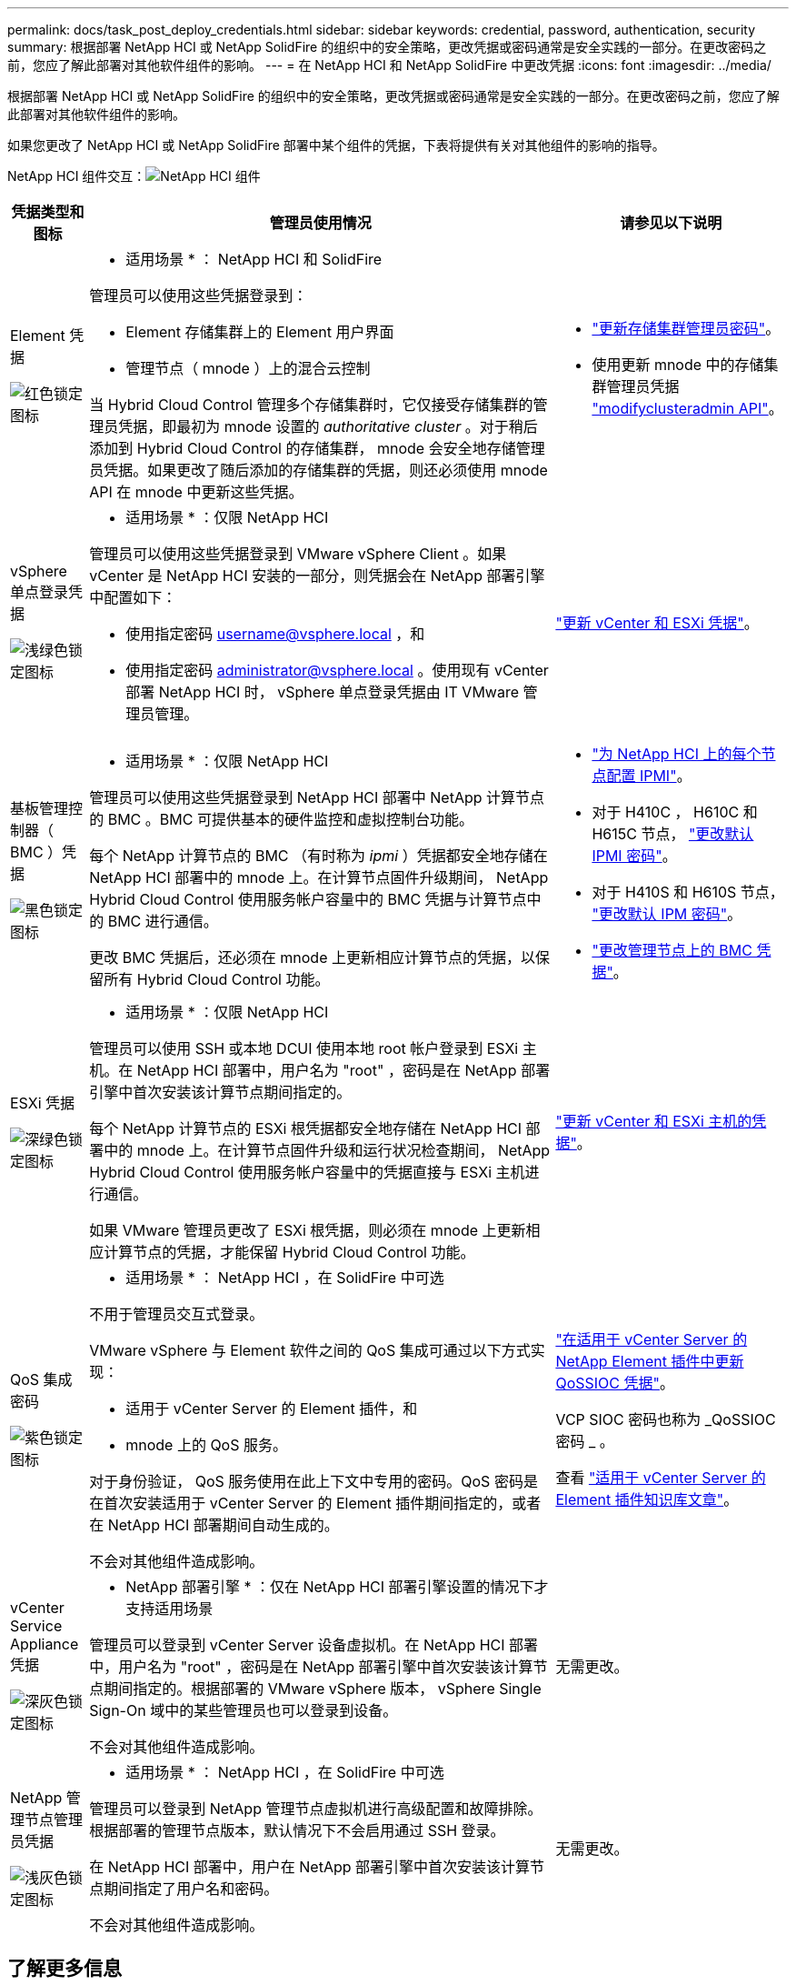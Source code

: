 ---
permalink: docs/task_post_deploy_credentials.html 
sidebar: sidebar 
keywords: credential, password, authentication, security 
summary: 根据部署 NetApp HCI 或 NetApp SolidFire 的组织中的安全策略，更改凭据或密码通常是安全实践的一部分。在更改密码之前，您应了解此部署对其他软件组件的影响。 
---
= 在 NetApp HCI 和 NetApp SolidFire 中更改凭据
:icons: font
:imagesdir: ../media/


[role="lead"]
根据部署 NetApp HCI 或 NetApp SolidFire 的组织中的安全策略，更改凭据或密码通常是安全实践的一部分。在更改密码之前，您应了解此部署对其他软件组件的影响。

如果您更改了 NetApp HCI 或 NetApp SolidFire 部署中某个组件的凭据，下表将提供有关对其他组件的影响的指导。

NetApp HCI 组件交互：image:../media/diagram_credentials_hci.png["NetApp HCI 组件"]

[cols="10a,60a,30a"]
|===
| 凭据类型和图标 | 管理员使用情况 | 请参见以下说明 


 a| 
Element 凭据

image::../media/icon_lock_red.png[红色锁定图标]
 a| 
* 适用场景 * ： NetApp HCI 和 SolidFire

管理员可以使用这些凭据登录到：

* Element 存储集群上的 Element 用户界面
* 管理节点（ mnode ）上的混合云控制


当 Hybrid Cloud Control 管理多个存储集群时，它仅接受存储集群的管理员凭据，即最初为 mnode 设置的 _authoritative cluster_ 。对于稍后添加到 Hybrid Cloud Control 的存储集群， mnode 会安全地存储管理员凭据。如果更改了随后添加的存储集群的凭据，则还必须使用 mnode API 在 mnode 中更新这些凭据。
 a| 
* https://docs.netapp.com/us-en/element-software/storage/concept_system_manage_manage_cluster_administrator_users.html["更新存储集群管理员密码"^]。
* 使用更新 mnode 中的存储集群管理员凭据 https://docs.netapp.com/us-en/element-software/api/reference_element_api_modifyclusteradmin.html["modifyclusteradmin API"^]。




 a| 
vSphere 单点登录凭据

image::../media/icon_lock_green_light.png[浅绿色锁定图标]
 a| 
* 适用场景 * ：仅限 NetApp HCI

管理员可以使用这些凭据登录到 VMware vSphere Client 。如果 vCenter 是 NetApp HCI 安装的一部分，则凭据会在 NetApp 部署引擎中配置如下：

* 使用指定密码 username@vsphere.local ，和
* 使用指定密码 administrator@vsphere.local 。使用现有 vCenter 部署 NetApp HCI 时， vSphere 单点登录凭据由 IT VMware 管理员管理。

 a| 
https://docs.netapp.com/us-en/hci/docs/task_hci_credentials_vcenter_esxi.html#%20update-the-esxi-password-by-using-the-management-node-rest-api["更新 vCenter 和 ESXi 凭据"]。 



 a| 
基板管理控制器（ BMC ）凭据

image::../media/icon_lock_black.png[黑色锁定图标]
 a| 
* 适用场景 * ：仅限 NetApp HCI

管理员可以使用这些凭据登录到 NetApp HCI 部署中 NetApp 计算节点的 BMC 。BMC 可提供基本的硬件监控和虚拟控制台功能。

每个 NetApp 计算节点的 BMC （有时称为 _ipmi_ ）凭据都安全地存储在 NetApp HCI 部署中的 mnode 上。在计算节点固件升级期间， NetApp Hybrid Cloud Control 使用服务帐户容量中的 BMC 凭据与计算节点中的 BMC 进行通信。

更改 BMC 凭据后，还必须在 mnode 上更新相应计算节点的凭据，以保留所有 Hybrid Cloud Control 功能。
 a| 
* link:https://docs.netapp.com/us-en/hci/docs/hci_prereqs_final_prep.html["为 NetApp HCI 上的每个节点配置 IPMI"]。
* 对于 H410C ， H610C 和 H615C 节点， link:https://docs.netapp.com/us-en/hci/docs/hci_prereqs_final_prep.html["更改默认 IPMI 密码"]。
* 对于 H410S 和 H610S 节点， https://docs.netapp.com/us-en/element-software/storage/task_post_deploy_credential_change_ipmi_password.html["更改默认 IPM 密码"^]。
* link:https://docs.netapp.com/us-en/hci/docs/task_hcc_edit_bmc_info.html["更改管理节点上的 BMC 凭据"^]。




 a| 
ESXi 凭据

image::../media/icon_lock_green_dark.png[深绿色锁定图标]
 a| 
* 适用场景 * ：仅限 NetApp HCI

管理员可以使用 SSH 或本地 DCUI 使用本地 root 帐户登录到 ESXi 主机。在 NetApp HCI 部署中，用户名为 "root" ，密码是在 NetApp 部署引擎中首次安装该计算节点期间指定的。

每个 NetApp 计算节点的 ESXi 根凭据都安全地存储在 NetApp HCI 部署中的 mnode 上。在计算节点固件升级和运行状况检查期间， NetApp Hybrid Cloud Control 使用服务帐户容量中的凭据直接与 ESXi 主机进行通信。

如果 VMware 管理员更改了 ESXi 根凭据，则必须在 mnode 上更新相应计算节点的凭据，才能保留 Hybrid Cloud Control 功能。
 a| 
link:https://docs.netapp.com/us-en/hci/docs/task_hci_credentials_vcenter_esxi.html["更新 vCenter 和 ESXi 主机的凭据"^]。



 a| 
QoS 集成密码

image::../media/icon_lock_purple.png[紫色锁定图标]
 a| 
* 适用场景 * ： NetApp HCI ，在 SolidFire 中可选

不用于管理员交互式登录。

VMware vSphere 与 Element 软件之间的 QoS 集成可通过以下方式实现：

* 适用于 vCenter Server 的 Element 插件，和
* mnode 上的 QoS 服务。


对于身份验证， QoS 服务使用在此上下文中专用的密码。QoS 密码是在首次安装适用于 vCenter Server 的 Element 插件期间指定的，或者在 NetApp HCI 部署期间自动生成的。

不会对其他组件造成影响。
 a| 
link:https://docs.netapp.com/us-en/vcp/vcp_task_qossioc.html["在适用于 vCenter Server 的 NetApp Element 插件中更新 QoSSIOC 凭据"^]。 

VCP SIOC 密码也称为 _QoSSIOC 密码 _ 。 

查看 link:https://kb.netapp.com/Advice_and_Troubleshooting/Data_Storage_Software/Element_Plug-in_for_vCenter_server/mNode_Status_shows_as_'Network_Down'_or_'Down'_in_the_mNode_Settings_tab_of_the_Element_Plugin_for_vCenter_(VCP)["适用于 vCenter Server 的 Element 插件知识库文章"^]。



 a| 
vCenter Service Appliance 凭据

image::../media/icon_lock_gray_dark.png[深灰色锁定图标]
 a| 
* NetApp 部署引擎 * ：仅在 NetApp HCI 部署引擎设置的情况下才支持适用场景

管理员可以登录到 vCenter Server 设备虚拟机。在 NetApp HCI 部署中，用户名为 "root" ，密码是在 NetApp 部署引擎中首次安装该计算节点期间指定的。根据部署的 VMware vSphere 版本， vSphere Single Sign-On 域中的某些管理员也可以登录到设备。

不会对其他组件造成影响。
 a| 
无需更改。 



 a| 
NetApp 管理节点管理员凭据

image::../media/icon_lock_gray_light.png[浅灰色锁定图标]
 a| 
* 适用场景 * ： NetApp HCI ，在 SolidFire 中可选

管理员可以登录到 NetApp 管理节点虚拟机进行高级配置和故障排除。根据部署的管理节点版本，默认情况下不会启用通过 SSH 登录。

在 NetApp HCI 部署中，用户在 NetApp 部署引擎中首次安装该计算节点期间指定了用户名和密码。

不会对其他组件造成影响。
 a| 
无需更改。 

|===


== 了解更多信息

* https://docs.netapp.com/us-en/element-software/storage/reference_post_deploy_change_default_ssl_certificate.html["更改 Element 软件的默认 SSL 证书"^]
* https://docs.netapp.com/us-en/element-software/storage/task_post_deploy_credential_change_ipmi_password.html["更改节点的 IPMI 密码"^]
* https://docs.netapp.com/us-en/element-software/storage/concept_system_manage_mfa_enable_multi_factor_authentication.html["启用多因素身份验证"^]
* https://docs.netapp.com/us-en/element-software/storage/concept_system_manage_key_get_started_with_external_key_management.html["开始使用外部密钥管理"^]
* https://docs.netapp.com/us-en/element-software/storage/task_system_manage_fips_create_a_cluster_supporting_fips_drives.html["创建支持 FIPS 驱动器的集群"^]

